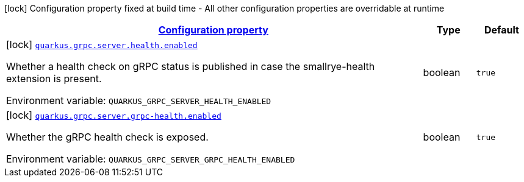 
:summaryTableId: quarkus-grpc-server-config-grpc-server-build-time-config
[.configuration-legend]
icon:lock[title=Fixed at build time] Configuration property fixed at build time - All other configuration properties are overridable at runtime
[.configuration-reference, cols="80,.^10,.^10"]
|===

h|[[quarkus-grpc-server-config-grpc-server-build-time-config_configuration]]link:#quarkus-grpc-server-config-grpc-server-build-time-config_configuration[Configuration property]

h|Type
h|Default

a|icon:lock[title=Fixed at build time] [[quarkus-grpc-server-config-grpc-server-build-time-config_quarkus.grpc.server.health.enabled]]`link:#quarkus-grpc-server-config-grpc-server-build-time-config_quarkus.grpc.server.health.enabled[quarkus.grpc.server.health.enabled]`

[.description]
--
Whether a health check on gRPC status is published in case the smallrye-health extension is present.

ifdef::add-copy-button-to-env-var[]
Environment variable: env_var_with_copy_button:+++QUARKUS_GRPC_SERVER_HEALTH_ENABLED+++[]
endif::add-copy-button-to-env-var[]
ifndef::add-copy-button-to-env-var[]
Environment variable: `+++QUARKUS_GRPC_SERVER_HEALTH_ENABLED+++`
endif::add-copy-button-to-env-var[]
--|boolean 
|`true`


a|icon:lock[title=Fixed at build time] [[quarkus-grpc-server-config-grpc-server-build-time-config_quarkus.grpc.server.grpc-health.enabled]]`link:#quarkus-grpc-server-config-grpc-server-build-time-config_quarkus.grpc.server.grpc-health.enabled[quarkus.grpc.server.grpc-health.enabled]`

[.description]
--
Whether the gRPC health check is exposed.

ifdef::add-copy-button-to-env-var[]
Environment variable: env_var_with_copy_button:+++QUARKUS_GRPC_SERVER_GRPC_HEALTH_ENABLED+++[]
endif::add-copy-button-to-env-var[]
ifndef::add-copy-button-to-env-var[]
Environment variable: `+++QUARKUS_GRPC_SERVER_GRPC_HEALTH_ENABLED+++`
endif::add-copy-button-to-env-var[]
--|boolean 
|`true`

|===
